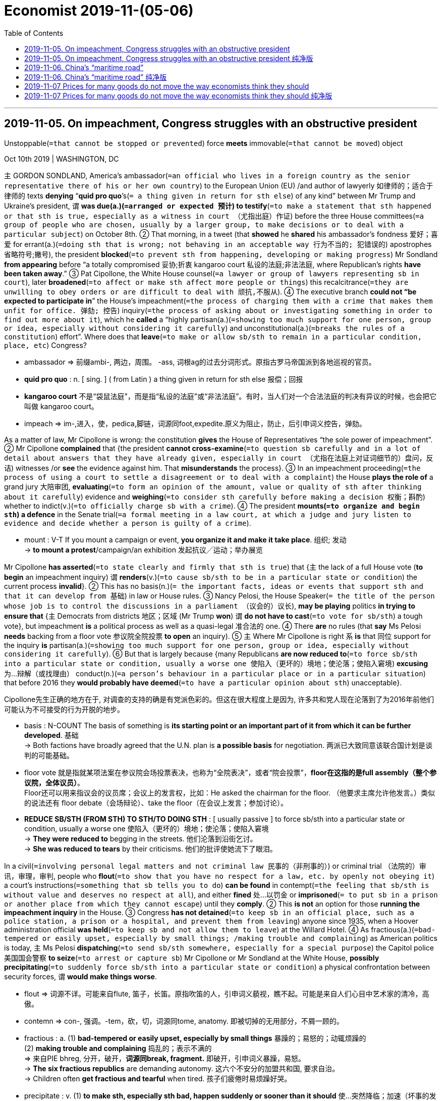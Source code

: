 

= Economist 2019-11-(05-06)
:toc:

---

== 2019-11-05. On impeachment, Congress struggles with an obstructive president

Unstoppable(`=that cannot be stopped or prevented`) force *meets* immovable(`=that cannot be moved`) object



Oct 10th 2019 | WASHINGTON, DC

`主` GORDON SONDLAND, America’s ambassador(`=an official who lives in a foreign country as the senior representative there of his or her own country`) to the European Union (EU) /and author of lawyerly 如律师的；适合于律师的 texts *denying* “*quid pro quo*’s(`= a thing given in return for sth else`) of any kind” between Mr Trump and Ukraine’s president, `谓` *was due(a.)(`=arranged or expected 预计`) to testify*(`=to make a statement that sth happened or that sth is true, especially as a witness in court （尤指出庭）作证`) before the three House committees(`=a group of people who are chosen, usually by a larger group, to make decisions or to deal with a particular subject`) on October 8th. ② That morning, in a tweet (that *showed* he *shared* his ambassador’s fondness 爱好；喜爱 for errant(a.)(`=doing sth that is wrong; not behaving in an acceptable way 行为不当的; 犯错误的`) apostrophes 省略符号;撇号), the president *blocked*(`=to prevent sth from happening, developing or making progress`) Mr Sondland *from appearing* before “a totally compromised 妥协;折衷 kangaroo court 私设的法庭;非法法庭, where Republican’s rights *have been taken away*.” ③ Pat Cipollone, the White House counsel(`=a lawyer or group of lawyers representing sb in court`), later *broadened*(`=to affect or make sth affect more people or things`) this recalcitrance(`=they are unwilling to obey orders or are difficult to deal with 顽抗,不服从`). ④ The executive branch *could not “be expected to participate in*” the House’s impeachment(`=the process of charging them with a crime that makes them unfit for office. 弹劾; 控告`) inquiry(`=the process of asking about or investigating something in order to find out more about it`), which he *called* a “highly partisan(a.)(`=showing too much support for one person, group or idea, especially without considering it carefully`) and unconstitutional(a.)(`=breaks the rules of a constitution`) effort”. Where does that *leave*(`=to make or allow sb/sth to remain in a particular condition, place, etc`) Congress?

====
- ambassador => 前缀ambi-, 两边，周围。 -ass, 词根ag的过去分词形式。原指古罗马帝国派到各地巡视的官员。
- *quid pro quo* : n. [ sing. ] ( from Latin ) a thing given in return for sth else 报偿；回报
- *kangaroo court* 不是“袋鼠法庭”，而是指“私设的法庭”或“非法法庭”。有时，当人们对一个合法法庭的判决有异议的时候，也会把它叫做 kangaroo court。
- impeach => im-,进入，使，pedica,脚链，词源同foot,expedite.原义为阻止，防止，后引申词义控告，弹劾。
====

As a matter of law, Mr Cipollone is wrong: the constitution *gives* the House of Representatives “the sole power of impeachment”. ② Mr Cipollone *complained* that {the president *cannot cross-examine*(`=to question sb carefully and in a lot of detail about answers that they have already given, especially in court （尤指在法庭上对证词细节的）盘问，反诘`) witnesses /or *see* the evidence against him. That *misunderstands* the process}. ③ In an impeachment proceeding(`=the process of using a court to settle a disagreement or to deal with a complaint`) the House *plays the role of* a grand jury 大陪审团, *evaluating*(`=to form an opinion of the amount, value or quality of sth after thinking about it carefully`) evidence and *weighing*(`=to consider sth carefully before making a decision 权衡；斟酌`) whether to indict(v.)(`=to officially charge sb with a crime`). ④ The president *mounts(`=to organize and begin sth`) a defence* in the Senate trial(`=a formal meeting in a law court, at which a judge and jury listen to evidence and decide whether a person is guilty of a crime`).

====
- mount : V-T If you mount a campaign or event, *you organize it and make it take place*. 组织; 发动 +
-> *to mount a protest*/campaign/an exhibition 发起抗议╱运动；举办展览
====

Mr Cipollone *has asserted*(`=to state clearly and firmly that sth is true`) that {`主` the lack of a full House vote (*to begin* an impeachment inquiry) `谓` *renders*(v.)(`=to cause sb/sth to be in a particular state or condition`) the current process *invalid*}. ② This has no basis(n.)(`= the important facts, ideas or events that support sth and that it can develop from 基础`) in law or House rules. ③ Nancy Pelosi, the House Speaker(`= the title of the person whose job is to control the discussions in a parliament （议会的）议长`), *may be playing* politics *in trying to ensure that* {`主` Democrats from districts 地区；区域 (Mr Trump *won*) `谓` *do not have to cast*(`=to vote for sb/sth`) a tough vote}, but impeachment *is* a political process as well as a quasi-legal 准合法的 one. ④ There *are* no rules (that *say* Ms Pelosi *needs* backing from a floor vote 参议院全院投票 *to open* an inquiry). ⑤ `主` Where Mr Cipollone is right `系` *is* that 同位 support for the inquiry *is* partisan(a.)(`=showing too much support for one person, group or idea, especially without considering it carefully`). ⑥ But that is largely because {many Republicans *are now reduced to*(`=to force sb/sth into a particular state or condition, usually a worse one 使陷入（更坏的）境地；使沦落；使陷入窘境`) *excusing* 为…辩解（或找理由） conduct(n.)(`=a person's behaviour in a particular place or in a particular situation`) that before 2016 they *would probably have deemed*(`=to have a particular opinion about sth`) unacceptable}.

Cipollone先生正确的地方在于, 对调查的支持的确是有党派色彩的。但这在很大程度上是因为, 许多共和党人现在沦落到了为2016年前他们可能认为不可接受的行为开脱的地步。

====
- basis : N-COUNT The basis of something is *its starting point or an important part of it from which it can be further developed*. 基础 +
-> Both factions have broadly agreed that the U.N. plan is *a possible basis* for negotiation.
两派已大致同意该联合国计划是谈判的可能基础。

- floor vote 就是指就某项法案在参议院会场投票表决，也称为“全院表决”，或者“院会投票”，*floor在这指的是full assembly（整个参议院，全体议员）*。 +
Floor还可以用来指议会的议员席；会议上的发言权，比如：He asked the chairman for the floor. （他要求主席允许他发言。）类似的说法还有 floor debate（会场辩论）、take the floor（在会议上发言；参加讨论）。

- *REDUCE SB/STH (FROM STH) TO STH/TO DOING STH* :
[ usually passive ] to force sb/sth into a particular state or condition, usually a worse one 使陷入（更坏的）境地；使沦落；使陷入窘境 +
-> *They were reduced to* begging in the streets. 他们沦落到沿街乞讨。 +
-> *She was reduced to tears* by their criticisms. 他们的批评使她流下了眼泪。
====


In a civil(`=involving personal legal matters and not criminal law 民事的（非刑事的）`) or criminal trial （法院的）审讯，审理，审判, people who *flout*(`=to show that you have no respect for a law, etc. by openly not obeying it`) a court’s instructions(`=something that sb tells you to do`) *can be found* in contempt(`=the feeling that sb/sth is without value and deserves no respect at all`), and either *fined* 处…以罚金 or *imprisoned*(`= to put sb in a prison or another place from which they cannot escape`) until they *comply*. ② This *is not* an option for those *running the impeachment inquiry* in the House. ③ Congress *has not detained*(`=to keep sb in an official place, such as a police station, a prison or a hospital, and prevent them from leaving`) anyone since 1935, when a Hoover administration official *was held*(`=to keep sb and not allow them to leave`) at the Willard Hotel. ④ As fractious(a.)(`=bad-tempered or easily upset, especially by small things; /making trouble and complaining`) as American politics is today, `主` Ms Pelosi *dispatching*(`=to send sb/sth somewhere, especially for a special purpose`) the Capitol police 美国国会警察 *to seize*(`=to arrest or capture sb`) Mr Cipollone or Mr Sondland at the White House, *possibly precipitating*(`=to suddenly force sb/sth into a particular state or condition`) a physical confrontation between security forces, `谓` *would make things worse*.

====
- flout => 词源不详。可能来自flute, 笛子，长笛。原指吹笛的人，引申词义藐视，瞧不起。可能是来自人们心目中艺术家的清冷，高傲。
- contemn => con-, 强调。-tem，砍，切，词源同tome, anatomy. 即被切掉的无用部分，不屑一顾的。

- fractious : a. (1) *bad-tempered or easily upset, especially by small things* 暴躁的；易怒的；动辄烦躁的 +
(2) *making trouble and complaining* 捣乱的；表示不满的 +
=> 来自PIE bhreg, 分开，破开，*词源同break, fragment.* 即破开，引申词义暴躁，易怒。 +
-> *The six fractious republics* are demanding autonomy. 这六个不安分的加盟共和国, 要求自治。 +
-> Children often *get fractious and tearful* when tired. 孩子们疲倦时易烦躁好哭。

- precipitate : v. (1) *to make sth, especially sth bad, happen suddenly or sooner than it should* 使…突然降临；加速（坏事的发生） +
=> pre-,在前，-cip,头，词源同cap,captain,-ate,形容词后缀。即使头在前的，一头栽下的，引申 词义鲁莽的，仓促的。 +
-> His resignation *precipitated a leadership crisis*. 他的辞职立即引发了领导层的危机。 +
(2) *~ sb/sth into sth : to suddenly force sb/sth into a particular state or condition* 使突然陷入（某种状态） +
-> The assassination of the president *precipitated the country into war*. 总统被暗杀使国家骤然陷入战争状态。

====

在民事或刑事审判中，藐视法庭指令的人, 可能被判藐视法庭，罚款或监禁，直到他们遵守为止。这并非那些在众议院进行弹劾调查的人, 想要做出的选择。自1935年胡佛政府官员被关押在威拉德酒店以来，国会从未拘留过任何人。今天的美国政治是如此的难以驾驭，佩洛西派遣国会警察在白宫抓捕Cipollone先生或Sondland先生，可能会引发他们与政府保安人员之间的身体对抗，这只会使事情变得更糟。


Some Democrats *have considered*(`=to think about sth carefully, especially in order to make a decision`) reviving(v.)(`=to become, or to make sb/sth become, conscious or healthy and strong again; /to make sth start being used or done again`) Congress’s powers of “inherent contempt” which, at least in theory, *allow* them *to levy(`=to use official authority to demand and collect a payment, tax, etc`) fines* on recalcitrant(a.)(`=unwilling to obey rules or follow instructions; difficult to control`) witnesses 目击者;证人. ② Adam Schiff, the House Intelligence Committee 美国众议院情报委员会 chair, *suggested* fines of $25,000 per day. ③ That *would solve two problems* for the House, and *appeals*(`=to attract or interest sb 吸引或引起某人的兴趣`) for two reasons. ④ First, it *would be* quick, whereas(`= used at the beginning of a sentence in an official document to mean ‘because of the fact that...’ （用于正式文件中句子的开头）鉴于`) `主` *obtaining* penalties(n.)(`=a punishment for breaking a law, rule or contract`) for civil contempt charges(`=an official claim made by the police that sb has committed a crime`) `谓` *can require* lengthy(a.)(`=very long, and often too long, in time or size`) court battles. ⑤ Second, criminal contempt citations 传票 *require* the Justice Department 司法部门 *to prosecute*(`=to officially charge sb with a crime in court`), which, under William Barr, the attorney(`=a person who is given the power to act on behalf of another in business or legal matters`)-general(`=a country's chief law officer and senior legal adviser to its government 首席检察官;总检察长`), it *is* vanishingly 难以察觉地；消遁似地；趋于零地 unlikely to do. But it *is* an untried strategy. ⑥ The House *would first have to establish rules*, and *provide* contemnors 藐视法庭者 *with* some form of due process  正当法律程序. ⑦ The House *majority would almost certainly face* a legal challenge [if it *invoked*(`=to make sb have a particular feeling or imagine a particular scene; /to mention or use a law, rule, etc. as a reason for doing sth`) inherent contempt, *limiting* its capacity *to change* anyone’s behaviour].

====
- recalcitrant : a. ( formal ) *unwilling to obey rules or follow instructions; difficult to control* 不守规章的；不服从指挥的；桀骜不驯的；难以控制的 +
=> re-,向后，往回，-calc,脚跟，踢，词源同 calcaneus,decal,inculcate.引申词义难以控制的。 +
-> The danger is that *recalcitrant(a.) local authorities* will reject their responsibilities.
危险在于那些不服从命令的地方当局将拒绝履行他们的职责。
- prosecute => pro-,向前，-sec,跟随，追随，词源同execute,sequence.引申诸相关词义。

- *due process* : N-UNCOUNT In law, *due process* refers to *the carrying out of the law according to established rules and principles*. 正当法律程序
====



Democrats thus *find* themselves with a familiar dilemma(`=a difficult situation in which you have to choose between two or more alternatives. 进退两难的局面`). How *should* they *exercise oversight*(n.)(`=responsible for making sure that a process or system works efficiently and correctly 监督`) when the White House *refuses to follow the rules*? One option *would be* `表` *to move swiftly to* an impeachment vote /and *make* the stonewalling(`= to delay a discussion or decision by refusing to answer questions or by talking a lot 防守挡击（政治上指通过沉默或冗长发言等手段阻碍议事或拖延决议）`) 宾补 part of an obstruction(`= the fact of trying to prevent sth/sb from making progress`) charge(`=an official claim made by the police that sb has committed a crime`). Yet Democrats *would rather* take more time in the hope of *swaying*(`=to persuade sb to believe sth or do sth`) public opinion, which *seems* to be moving their way (see Lexington). If they *impeach*(`= to charge an important public figure with a serious crime`) the president *on* what sounds like a technicality(n.)(`=a small detail in a law or set of rules, especially one that does not seem fair 诉讼程序性细节，技术性细则（尤指似乎不合理的）`), and before *conducting* a full inquiry, it *would be* easier for Senate Republicans 参议院的共和党人 *to defend* him.

因此，民主党人发现自己陷入了熟悉的两难境地。当白宫拒绝遵守规则时，他们应该如何进行监督？一种选择是迅速进行弹劾投票，并将共和党的"防守挡击"这种行为, 作为"阻碍了指控"罪行的一部分。然而，民主党人宁愿花更多的时间，希望能影响公众舆论，这似乎正在朝着他们的方向发展(见列克星敦)。如果他们弹劾总统听起来像是技术性的，在进行全面调查之前，参议院共和党人会更容易为他辩护。


That may *explain* the White House’s strategy. *Reasoning*(`=to form a judgement about a situation by considering the facts and using your power to think in a logical way`) that the House *will probably vote to impeach eventually*, why not *get it over*(`=overcome it 解决`) with now? As soon as the House *votes to impeach*, control of both the procedure(`=a way of doing sth, especially the usual or correct way （正常）程序，手续，步骤`) and the news cycle *will shift from* Ms Pelosi and House Democrats *to* Mitch McConnell and Senate Republicans. By the time (voters *head(`=to move in a particular direction`) to* the polls(n.)(`= an election for a country's government, or the place where people go to vote in an election`) next year), impeachment *would be* old news. And it *will have been* more than a year [since the president’s lawyer *affirmed*(`=to state firmly or publicly that sth is true or that you support sth strongly`) in writing that {`主` *seeking* intervention(`=the act of intervening in a situation`) from a foreign government in an American election `系` “*was* completely appropriate(a.)(`=suitable, acceptable or correct for the particular circumstances`)”}].

====
- intervention =>  inter-中间,之间,相互 + -vent-来 + -ion名词词尾
====

这或许可以解释白宫的策略。考虑到众议院最终可能会投票弹劾，为什么不现在就了结这件事呢？一旦众议院投票弹劾，程序和新闻周期的控制权将从佩洛西女士和众议院民主党人转移到米奇·麦康奈尔(Mitch McConnell)和参议院共和党人。到明年选民前往投票站的时候，弹劾已经是老生常谈了。 此时离 总统的律师在书面上确认，寻求外国政府干预美国大选“是完全合适的”, 这件事, 已经超过一年多了。

---



== 2019-11-05. On impeachment, Congress struggles with an obstructive president 纯净版

Unstoppable force meets immovable object



Oct 10th 2019 | WASHINGTON, DC

`主` GORDON SONDLAND, America’s ambassador to the European Union (EU) and author of lawyerly texts *denying* “quid pro quo’s of any kind” between Mr Trump and Ukraine’s president, `谓` *was due to testify* before the three House committees on October 8th. That morning, in a tweet that *showed* he shared his ambassador’s fondness for errant apostrophes, the president *blocked* Mr Sondland *from appearing before* “a totally compromised kangaroo court, where Republican’s rights *have been taken away*.” Pat Cipollone, the White House counsel, later *broadened* this recalcitrance. The executive branch *could not “be expected to participate in”* the House’s impeachment inquiry, which he *called* a “highly partisan and unconstitutional effort”. Where *does* that *leave* Congress?

As a matter of law, Mr Cipollone *is* wrong: the constitution *gives* the House of Representatives “the sole power of impeachment”. Mr Cipollone *complained that* the president *cannot cross-examine* witnesses /or *see* the evidence against him. That *misunderstands* the process. In an impeachment proceeding the House *plays the role of* a grand jury, *evaluating evidence* and *weighing* whether to indict. The president *mounts a defence* in the Senate trial.

Mr Cipollone *has asserted that* {the lack of a full House vote (to begin an impeachment inquiry) *renders* the current process invalid}. This has no basis in law or House rules. Nancy Pelosi, the House Speaker, *may be playing politics* in trying to ensure that {Democrats (from districts Mr Trump won) *do not have to cast* a tough vote}, but impeachment *is* a political process *as well as* a quasi-legal one. There *are* no rules (that *say* Ms Pelosi *needs* backing from a floor vote *to open* an inquiry). Where Mr Cipollone is right `系` *is* that `表` support for the inquiry *is* partisan. But that *is* largely because many Republicans *are now reduced to excusing* conduct (that before 2016 they *would probably have deemed* unacceptable).

In a civil or criminal trial, people who *flout* a court’s instructions *can be found* in contempt, and either *fined* or *imprisoned* until they *comply*. This *is not* an option for those *running the impeachment inquiry* in the House. Congress *has not detained* anyone [since 1935], when a Hoover administration official *was held* at the Willard Hotel. As fractious as American politics is today, Ms Pelosi *dispatching* the Capitol police *to seize* Mr Cipollone or Mr Sondland at the White House, possibly *precipitating* a physical confrontation between security forces, *would make things worse*.

Some Democrats *have considered* `宾` *reviving* Congress’s powers of “inherent contempt” which, at least in theory, *allow* them *to levy fines on* recalcitrant witnesses. Adam Schiff, the House Intelligence Committee chair, *suggested* fines of $25,000 per day. That *would solve* two problems *for* the House, and *appeals* for two reasons. First, it *would be* quick, whereas `主` *obtaining* penalties for civil contempt charges `谓` *can require* lengthy court battles. Second, criminal contempt citations *require* the Justice Department *to prosecute*, which, under William Barr, the attorney-general, it is vanishingly unlikely to do. But it is an untried strategy. The House *would first have to establish rules*, and *provide* contemnors *with* some form of due process. The House majority *would almost certainly face* a legal challenge if it *invoked* inherent contempt, *limiting* its capacity *to change* anyone’s behaviour.

Democrats thus *find themselves* with a familiar dilemma. How *should* they *exercise oversight*(n.) when the White House *refuses to follow the rules*? One option *would be* to move swiftly to an impeachment vote /and *make* the stonewalling 宾补 part of an obstruction charge. Yet Democrats *would rather* take more time in the hope of *swaying public opinion*, which *seems* to be moving their way (see Lexington). If they *impeach* the president *on* what sounds like a technicality, and before *conducting* a full inquiry, it *would be easier* for Senate Republicans *to defend* him.

That *may explain* the White House’s strategy. *Reasoning* that {the House will probably *vote* to impeach(v.) eventually, why not *get it over* with now?} As soon as the House *votes to impeach*(v.), control of both the procedure and the news cycle *will shift from* Ms Pelosi and House Democrats *to* Mitch McConnell and Senate Republicans. By the time (voters *head to* the polls next year), impeachment *would be* old news. And it *will have been* more than a year [since the president’s lawyer *affirmed* in writing that {`主` *seeking* intervention from a foreign government in an American election `系` “*was* completely appropriate”}].


---

== 2019-11-06. China’s “maritime road”

中国的“海上丝绸之路”

The best offence(`=the act of upsetting or insulting sb`) *is* a good defence

China’s foreign port-building *helps to protect* existing trade routes(`=（旧时的）商队路线，商船航线`)

防御是最好的进攻 +
中国的海外港口建设, 有助于保护现有贸易路线

AN OLD SAYING(`=a well-known phrase or statement that expresses sth about life that most people believe is wise and true`) *warns about* Greeks (*bearing* gifts), but it might *fit* the Chinese better. ② In the 1400s Zheng He, a Muslim slave who *became* the Ming empire’s admiral(`=an officer of very high rank in the navy`), *led* seven voyages(n.)(`=a long journey, especially by sea or in space`) [south and west]. He *offered* treasure(`=a collection of valuable things such as gold, silver and jewellery`) *to* every leader he *met* -- but only if they *acknowledged* the emperor, *joining* a world order *centred on* Beijing.

====
- *centre around/on/round/upon sb/sth +
centre sth around/on/round/upon sb/sth* +
to be or make sb/sth become the person or thing around which most activity, etc. takes place 把…当作中心；（使）成为中心 +
-> Discussions *were centred on* developments in Eastern Europe. 讨论围绕着东欧的发展这一中心议题进行
====

西方有句老话，警告人们小心带着礼物来的希腊人，但这句话用在中国人身上也许更合适。明朝有个叫郑和的穆斯林，早年曾做奴隶，后来任水师将领，在15世纪七次下西洋。他向沿途所经各地的首领送上财宝，但前提是他们承认明朝皇帝, 并加入以北京为中心的世界秩序。

Chinese leaders today *are following in* Zheng’s wake(n.)(`=the track that a boat or ship leaves behind on the surface of the water `). ② `主` The “road” half(n.) of its _Belt and Road Initiative_(`=a new plan for dealing with a particular problem /or for achieving a particular purpose`)) (BRI) 一带一路倡议 -- a global infrastructure-building scheme(`= a plan or system for doing or organizing sth`) -- `系` *is* a maritime(a.)(`=connected with the sea or ships`) one of seaports(`=a town with a harbour used by large ships`) and shipping channels(`=a route used by boats`) 船运通道. ③ Xi Jinping, China’s president, *has said* it *will create* a new model of “win-win co-operation”. ④ Some critics *suspect*(`=to be suspicious about sth; to not trust sth`) nefarious(a.)(`=criminal; immoral`) motives, such as *yoking* 用轭把（动物）套在一起；给（动物）上轭 poor countries *to* China by giving them unrepayable 无法支付的 loans.

====
- nefarious => 来自拉丁语nefas,罪行，邪恶，不虔诚，ne-,无，没有，fas,公理，正义，神权，词源同fate.引申词义罪恶的，邪恶的。

- yoke : v. ( formal ) *to bring two people, countries, ideas, etc. together so that they are forced into a close relationship* （强行）使结合，使联合 +
-> The Hong Kong dollar *was yoked to the American dollar* for many years. 港元多年来与美元挂钩。
====

今天的中国领导人正在仿效郑和的做法。全球基础设施建设计划“一带一路”倡议中的“路”, 指的是海路，以建设港口和航运通道为目标。中国国家主席习近平表示, 这将开创一种“合作共赢”的新模式。一些批评人士疑心这背后动机不纯，例如中国可能向穷国提供它们无力偿还的贷款，从而控制它们。

The BRI *has evolved(`=to develop gradually, especially from a simple to a more complicated form; to develop sth in this way`) site by site* and Chinese officials *have not made* their intentions(n.)(`=what you intend or plan to do; your aim`) clear. ② However, `主` the locations of the 22 maritime-road projects that we *have identified as* under way(`=it has already started`)  `谓` *show* how it is most likely *to aid* China. ③ They *suggest* it *will be* more useful for *protecting* existing trade routes than *expanding* Chinese influence.

====
- underway : ADJ If an activity is underway, *it has already started*. If an activity gets underway, *it starts*. 进行中的 +
-> *An investigation is underway*(a.) to find out how the disaster happened. 一项调查正在进行，以查明这场灾难是如何发生的。
====

“一带一路”项目已在逐步推进，而中国官员尚未清楚表明他们的意图。但我们找到了海上丝绸之路22个在建项目的位置，显示出中国最有可能从“一带一路”获得的帮助。从这些地点来看，它更大的作用是保护现有贸易路线，而不是扩大中国的影响力。

*To measure* the maritime road’s impact(`=the powerful effect that sth has on sb/sth`), we *tested* three benefits it *could offer* China. ② If the road *were* a resource grab(`=a sudden attempt to take or hold sb/sth`), its projects *should cluster*(v.)(`=to come together in a small group or groups`) in places that *sell* raw materials that China *imports*. ③ If its aim *were* to boost(v.) trade, it *should track* the busiest routes *used by* Chinese shipping(n.)(`=the activity of carrying people or goods from one place to another by ship`) today, or where trade *is* likely to grow fastest. ④ And if it *were intended to secure*(`=to protect sth so that it is safe and difficult to attack or damage`) current trade routes, its ports *should sit near* choke(`=
a device that controls the amount of air flowing into the engine of a vehicle （车辆发动机的）阻风门，阻塞门`) points 瓶颈;阻塞点 -- areas whose closure *would force* goods *to travel circuitously* 迂回地;绕圈子地 -- or in places that *offer* alternative routes.

为衡量海上丝绸之路的影响，我们检验了它可能带给中国的三个好处: +
-> 如果这条“路”是为了抢夺资源，那么项目应集中在中国进口原材料的供应地。 +
-> 如果是为了促进贸易，那么项目应紧盯中国如今最繁忙的货运航线，或是对华贸易可能增长最快的地区。 +
-> 如果是为了保护现有贸易路线，那么项目建设的港口应靠近咽喉要道（一旦封锁将迫使货物绕行）, 或备选航道上的要地。

We *tested* these explanations *by using* them *to predict* if countries *host* a BRI port. ② The results *were* conclusive(a.)(`=proving sth, and allowing no doubt or confusion`). ③ After *holding* other factors constant(a.)(`=that does not change; fixed`), there *was* no statistically significant link *between* having a BRI port *and* (1)exporting raw materials that China wants, or (2)*having* high current or projected(`=to plan an activity, a project etc. for a time in the future`) trade with it. ④ In contrast, `主` the “trade-protection benefit” -- [*either*] (1)the value of Chinese trade (in a country’s waters) *multiplied 乘；乘以 by* the extra distance (goods *would have to go* if those routes *were shut*), [*or*] (2)the amount of trade (that *would be diverted(`=to make sb/sth change direction`) to* a country if shipping *were disrupted*(`=to make it difficult for sth to continue in the normal way`) elsewhere(`=in other places or to another place`)) -- `系` *was* a good predictor(`=something that can show what will happen in the future`). ⑤ *Given* 假设事实;考虑到 two otherwise(ad.)(`=apart from that`) average countries, `主` one (*with* a high trade-protection benefit (like Libya 埃及以西的北非地方古名；利比亚)) `系` *is* 2.7 times *likelier 更可能的 to host* a BRI port *than* another (with an average benefit (like Liberia 西非国家利比里亚)).

====
- otherwise : ad. *apart from that* 除此以外 +
->He was slightly bruised *but otherwise unhurt*. 他除了一点青肿之外没有受伤。

====

为检验这些解释是否合理，我们利用它们来预测各个国家能否吸引到“一带一路”的港口项目。结论是明确的。在其他因素不变的情况下，建设“一带一路”港口, 与出口中国所需的原材料, 在统计上没有显著关联，与当前已存在或未来可能发生的大笔对华贸易的关联也不显著。相比之下，*“有利于保护贸易”是个有效的预测根据*，其计算方式或者是 : 用一国海域内的对华贸易额, 乘以货物在现有路线封锁的情况下须绕行的额外里程数，或是 : 因货运在其他地区受阻, 而转移到一个国家的贸易量。在其他条件相当的两个国家之间，更“有利于保护贸易”的国家（如利比亚）, 吸引“一带一路”港口项目的可能性, 是此方面优势不明显的国家（如利比里亚）的2.7倍。

*Owning or running* a port *does not guarantee*(`=to promise to do sth; to promise sth will happen`) perpetual(a.)(`=continuing for a long period of time without interruption`) access, but it *does give* China influence *by enabling it to disrupt*(`=to make it difficult for sth to continue in the normal way`) the host’s own shipping if it chooses. ② Many overland(`=across the land; by land, not by sea or by air`) “belt” routes in the BRI *would also make* Chinese trade 宾补 more resilient(`=able to feel better quickly after sth unpleasant such as shock, injury, etc`). ③ For example, if the Strait(`=a narrow passage of water that connects two seas or large areas of water`) of Malacca 马六甲海峡 *were closed*, China *could switch to* BRI ports it *wants to build* in Myanmar 缅甸, and *finish* the trip *on planned* BRI rail lines.

====
- resilient => re-,向后，往回，-sil,弹，跳，词源同 salient,result.引申词义有弹力的，有适应力的。
====

在国外拥有或经营港口, 并不能保证中国可以永久使用该港口，但在需要时，中国可以通过干扰东道国自身的货运来发挥影响。“一带一路”的许多陆上经济“带”, 也将增强中国贸易的弹性。例如，如果马六甲海峡被封锁，中国可改用计划在缅甸建造的“一带一路”港口，然后通过规划中的“一带一路”铁路完成运输。

China’s military footprint *also shows* a focus on *guarding* trade routes. Its only base(`=a place where an army, a navy, etc. operates from 基地`) (abroad) *is* at _Djibouti’s Bab al-Mandab Strait_ -- the waterway whose closure *would hurt* China *more than* anywhere else.

中国的军事布局, 也显示了政府对保护贸易路线的重视。中国唯一的海外军事基地, 位于吉布提的曼德海峡（Bab al-Mandab Strait）—— 这条航道一旦关闭, 带给中国的伤害将比其他任何地方都要大。


---


== 2019-11-06. China’s “maritime road” 纯净版


The best offence *is* a good defence

China’s foreign port-building *helps to protect* existing trade routes

AN OLD SAYING *warns about* Greeks *bearing* gifts, but it *might fit* the Chinese better. In the 1400s Zheng He, a Muslim slave who *became* the Ming empire’s admiral, *led* seven voyages [south and west]. He *offered treasure to* every leader he met -- but only if they *acknowledged* the emperor, *joining* a world order *centred on* Beijing.

Chinese leaders today *are following in* Zheng’s wake. `主` *The “road” half* of its Belt and Road Initiative (BRI) -- a global infrastructure-building scheme -- `系` *is* a maritime one of seaports and shipping channels. Xi Jinping, China’s president, *has said* it *will create* a new model of “win-win co-operation”. Some critics *suspect* nefarious motives, such as *yoking* poor countries *to* China *by giving* them unrepayable loans.

The BRI *has evolved site by site* and Chinese officials *have not made* their intentions *clear*. However, `主` the locations of the 22 maritime-road projects (that we *have identified as* under way) `谓` *show* how it is most likely to aid China. They *suggest* {it *will be* more useful for *protecting* existing trade routes than *expanding* Chinese influence}.

*To measure* the maritime road’s impact, we *tested* three benefits it *could offer* China. If the road *were* a resource grab, its projects *should cluster in* places that *sell* raw materials that China *imports*. If its aim *were* to boost(v.) trade, it *should track* the busiest routes *used by* Chinese shipping today, or where trade *is likely to grow fastest*. And if it *were intended to secure* current trade routes, its ports *should sit near* choke points—areas whose closure *would force goods to travel circuitously* -- or in places that *offer* alternative routes.

We *tested* these explanations *by using them to predict* {if countries *host* a BRI port}. The results *were* conclusive. After *holding* other factors (constant), there *was* no statistically significant link *between* having a BRI port *and* ① exporting(v.) raw materials that China wants, or ② having high current or projected trade with it. In contrast, `主` the “trade-protection benefit” -- *either* the value of Chinese trade (in a country’s waters) *multiplied by* the extra distance (goods *would have to go* if those routes *were shut*), *or* the amount of trade (that *would be diverted to* a country if shipping *were disrupted* elsewhere) -- `系` *was* a good predictor. *Given* two otherwise average countries, `主` one with a high trade-protection benefit (like Libya) `系` *is 2.7 times likelier to host a BRI port* than another with an average benefit (like Liberia).


`主` *Owning or running* a port `谓` *does not guarantee* perpetual access, but it *does give* China influence *by enabling it to disrupt* the host’s own shipping if it chooses. Many overland “belt” routes in the BRI *would also make* Chinese trade *more resilient*(a.). For example, if the Strait of Malacca *were closed*, China *could switch to* BRI ports it *wants to build* in Myanmar, and *finish* the trip *on planned* BRI rail lines.

China’s military footprint *also shows* a focus on *guarding* trade routes. Its only base abroad *is* at Djibouti’s Bab al-Mandab Strait -- the waterway whose closure *would hurt* China *more than* anywhere else.



---


== 2019-11-07 Prices for many goods do not move the way economists think they should

Free exchange

Cut-price(`=sold at a reduced price`) economics

Prices for many consumer goods *do not move the way* (economists *reckon*(`=to think sth or have an opinion about sth`) they should)

When firms *opt* to tweak a product’s quality *instead of* its price, problems *ensue*(`=to happen after or as a result of another event`)

自由交流 +
降价经济学 +
众多消费品的价格变动, 出乎经济学家所料

TWO YEARS ago British chocoholics(n.)(`=a person who likes chocolate very much and eats a lot of it`) *felt* the pinch(`=to hold sth tightly between the thumb and finger or between two things that are pressed together`) from the decision (*to leave* the European Union). ② As sterling 英镑 *tumbled*(`=to fall rapidly in value or amount`), `主` global firms *selling to* the British market `谓` *faced* the same production costs [as before], but *got less money* for each sweet *sold*. ③ Rather than *raise the price* per chocolate, some *chose to shrink(`=to become or to make sth smaller in size or amount`) the chocolate* per price. ④ The famous peaks on a bar of Toblerone 瑞士三角牌巧克力 *grew conspicuously(`=easy to see or notice; likely to attract attention`) less numerous*(a.)(`=existing in large numbers`) (though Mondelez, the bar’s maker, *said* Brexit was not the cause). ⑤ Other products *suffered* the same “shrinkflation 价格虽然不变,但东西的含量却少了”: toilet rolls 厕用卷纸 and toothpaste tubes 牙膏管 became smaller. ⑥ The threat of Brexit *made the phenomenon more visible*, but it is surprisingly common. Statisticians(`=a person who studies statistics or who works using statistics`) and policymakers *need to take note*(`=to pay attention to sth and be sure to remember it`).

====
- shrinkflation : 指某些受欢迎的小食品在维持原价的同时，却将大小或数量减少了。简而言之，就是你花了同样的钱，购买的东西却少了。 +
Shrinkflation是一个合成词，由shrink（“缩小尺寸”）与inflation的经济学释义（“价格普遍上升与货币的购买力下降”）构成。 +
几个–flation构成的合成词现已经进入了英语语言，例如 : +
-> stagflation：“某个国家经济状况出现持久的高通货膨胀，伴有高失业率与需求停滞”。Stagflation最早出现在20世纪60年代。 +
-> agflation：“农产品需求上涨所带来的食品价格上涨”。Agflation是一个相对较新的新造词，出现在21世纪早期。 +
-> Shrinkflation的用法有点特别，用来指产品的量减少了，而不是价格上涨了 -- 毕竟，生产商要在不明显提高产品价格的情况下，暗中维持其利润空间。
====

两年前英国脱欧的决定, 让巧克力控们感受到了冲击。随着英镑暴跌，向英国市场销售甜食的跨国公司面临的生产成本, 还和从前一样，单位产品的实际收入却减少了。一些公司没有选择提高巧克力的单价，而是让每单位价格的巧克力“瘦身”。每条三角巧克力棒（Toblerone）上著名的“山峰”的数量明显少了，尽管制造商亿滋（Mondelez）否认这是脱欧引发的。其他产品也出现了同样的“瘦身式涨价”，比如卷筒纸和牙膏管都变小了。虽然这种现象因为英国脱欧的威胁变得更加明显，但它实则惊人地普遍。统计学家和政策制定者都需要引起注意。

Every first-year economics student *quickly becomes familiar with* charts 图表 of supply and demand, which *place* price *on* one axis /and quantity *on* the other. ② *Given* a drop in demand, the charts *show*, firms *can either* sell(v.) fewer items [at the prevailing(`=existing or most common at a particular time`) price] *or* cut prices to prop up(`=to support it or help it to survive`) sales. ③ But online retailing, which *makes it easier to collect* fine-grained(`=having a fine smooth even grain 细粒度的`) price data, *reveals* how poorly(`=in a way that is not good enough`) textbook models *reflect* real-world market dynamics. ④ The prices of consumer goods, it *turns out, behave oddly*.

====
- prop up : PHRASAL VERB To *prop up* something means *to support it or help it to survive*. 支撑; 维持 +
-> Investments in the U.S. money market *have propped up* the American dollar. 对美国货币市场的投资, 一直在支撑着美元。
- fine-grained : ADJ (of wood, leather, etc) having a fine smooth even grain (木材、皮革等)有细密纹理的
====

每个经济学专业的新生, 很快都会熟悉供求关系图，图上两条轴线分别用来标示价格和数量。图表显示，如果需求下降，企业要么维持现价、少卖商品，要么降价以提振销量。但是，更容易收集到详细价格数据的在线零售业却揭示，教科书上的模型远不能正确反映现实的市场动态。事实证明，消费品价格的变动很是古怪。

A forthcoming paper by Diego Aparicio and Roberto Rigobon of _the Massachusetts Institute of Technology_ 麻省理工学院 *helps* make the point. ② Firms that *sell* thousands of different items *do not offer them* at thousands of different prices, but rather *slot(`=to put sth into a space that is available or designed for it; to fit into such a space`) them into* a dozen or two price points. ③ *Visit* the website for H&M, a fashion retailer, and you *will find* a staggering(a.)(`=so great, shocking or surprising that it is difficult to believe`) array of items for £9.99: hats, scarves 围巾, jewellery, belts 腰带;皮带, bags, herringbone(`=a pattern used, for example, in cloth consisting of lines of V-shapes that are parallel to each other （织物等的）人字形平行花纹`) braces 吊裤带；背带, satin(n.)(`=a smooth, shiny kind of cloth, usually made from silk 缎子) neckties 领带, patterned(a.)(`=decorated with a pattern`)) shirts 衬衫 for dogs and much more. ④ Another vast collection of items *cost* £6.99, and another, £12.99. ⑤ When sellers *change* an item’s price, they *tend not to nudge(`=to push sb gently, especially with your elbow, in order to get their attention`) it a little*, but rather *to re-slot it into* one of the pre-existing price categories(`=a group of people or things with particular features in common 类别，种类`). ⑥ The authors *dub*(`=to give sb/sth a particular name, often in a humorous or critical way`) this phenomenon “quantum pricing(`=the act of deciding how much to charge for sth`)” (quantum mechanics 量子力学 *grew* from the observation that the properties(`=a quality or characteristic that sth has`) of subatomic(a.)(`= smaller than, or found in, an atom`) particles *do not vary* along a continuum(a.)(`=a series of similar items in which each is almost the same as the ones next to it but the last is very different from the first （相邻两者相似但起首与末尾截然不同的）连续体`), *but* rather *fall into* discrete(a.)(`= independent of other things of the same type 分离的；互不相连的`) states).

====
- slot : v. *to put sth into a space that is available or designed for it; to fit into such a space* 投放；插入；（被）塞进；（被）装入 +
-> He *slotted* a cassette *into* the VCR. 他把录像带插入录像机中。 +
-> The bed comes in sections *which can be quickly slotted together*. 这种床以散件出售，很快就可以组装起来。

- herringbone => herring,鲱鱼，bone,骨头。比喻用法，因这种花纹图案如同鲱鱼骨而得名。
- nudge => 词源不详。 nudie 裸体照片，裸体表演 来自nudist的口语。
- dub => 起绰号，来自古法语adober, 原义为封爵士。 2.配音，缩写自double. 即再次录制声音。

- *quantum mechanics* : N the branch of mechanics, *based on the quantum theory* used for interpreting the behaviour of elementary particles and atoms, which do not obey Newtonian mechanics 量子力学

- continuum : n. *a series of similar items /in which each is almost the same as the ones next to it /but the last is very different from the first* （相邻两者相似但起首与末尾截然不同的）连续体 +
-> It is impossible to say *at what point along the continuum* a dialect becomes a separate language. 要说出同一语言的方言差异到什么程度就成为一种别的语言, 是不可能的。

- discrete => dis-, 分开，散开。-cret,区分，词源同crisis, critic, discern. 词义与discreet在17世纪前没有区别，后来才赋予不同的词义。
====

麻省理工学院的迭戈·阿帕里西奥（Diego Aparicio）和罗伯托·里哥本（Roberto Rigobon）, 即将发表的一篇论文, 有助于说明这一点。企业销售的商品成千上万，但不会一种商品一个价，而是会为它们设定十几二十个价格点。访问时装零售商H&M的网站，你会发现数量惊人的售价9.99英镑的商品，如帽子、围巾、首饰、腰带、包、交叉背带、缎子领带、给狗狗穿的花衬衫等等。还有大批售价为6.99英镑或12.99英镑的商品。当商家给商品调价时，往往不是微调，而是将它们归到其他业已存在的价格点之下。两位作者将这一现象称为“量子式定价”（量子力学所基于的观察是, 亚原子粒子是以离散而非连续体的形式变化）。

Just *as surprising as* 和...一样 the quantum way (in which prices adjust *is* how rarely they move at all). ② Retailers, Messrs Aparicio and Rigobon *suggest*, *seem to design* products *to fit* their preferred(`=you like that person or thing better than another, and so you are more likely to choose them if there is a choice`) price points. ③ *Given* a big enough shift in market conditions, such as an increase in labour costs, firms *often redesign* a product *to fit* the price *rather than* tweak(v.)(`=to pull or twist sth suddenly; /to make slight changes to a machine, system, etc. to improve it`) the price. ④ They *may make* a production process *less labour-intensive*(a.)(`=needing a lot of people to do it 劳动密集型的`) -- or *shave*(`=to cut very thin pieces from the surface of wood, etc`) a bit *off* a chocolate bar.

与量子式定价一样令人惊讶的是，价格根本就很少变动。阿帕里西奥和里哥本认为，零售商似乎是根据自己喜欢的价格点,来设计产品的。如果出现劳动力成本增加等较大的市场变化，企业常常会根据价格来重新设计产品，而不是微调价格。他们可能会减少生产过程中的用工量，或者把巧克力棒稍微刮掉一些。

Central banks *are starting to see* the consequences. ② Inflation *does not respond to* economic conditions *as much as* it used to. (To take one example, deflation 通货紧缩 during the Great Recession(`=a difficult time for the economy of a country, when there is less trade and industrial activity than usual and more people are unemployed`) *was* surprisingly mild and short-lived(a.)(`=lasting only for a short time`), and after nearly three years of unemployment below 5%, American inflation still trundles(`=to move or roll somewhere slowly and noisily; to move sth slowly and noisily, especially sth heavy, with wheels`) along *below* the Federal Reserve’s target rate of 2%.) ③ [In its recently published annual report] the Bank for International Settlements(`=the action of paying back money that you owe （欠款的）支付，偿付，结算`), a club of central banks, *mused*(`=to think carefully about sth for a time, ignoring what is happening around you 沉思;冥想;揣摩`) that quantum pricing and related phenomena *help account for* such trends.

====
- trundle : v. *to move or roll somewhere slowly and noisily; to move sth slowly and noisily, especially sth heavy, with wheels* （使缓慢、轰鸣地）移动，滚动 +
=> 来自中古英语 trendle,轮子，圈，来自中英语 trendel,小环，词源同 trend,河流转弯处，趋势。 -le,表反复。引申词义缓慢而沉重的走。 +
-> A train *trundled across the bridge*. 一列火车隆隆驶过大桥
====

各国央行已开始看到这样做的后果。经济状况对通货膨胀的影响不如过去那么大了。比如，大衰退时期的通货紧缩出奇地温和且短暂，而如今经历了近三年的失业率低于5%之后 ，美国的通胀率仍低于美联储2%的目标。“央行俱乐部”国际清算银行在最近发布的年度报告中推测，量子式定价和相关现象部分造成了这种趋势。

But firms’ aversion(n.)(`=you dislike them very much`) to increasing prices *may be* `表` *as much* a consequence of limp(`=lacking strength or energy`) inflation *as* a contributor(`=something that helps to cause sth`) to it. ② When the price of everything *rises a lot* year after year, as in the 1970s and 1980s, firms *can easily adjust* the real, inflation-adjusted cost of their wares *without putting off*(`=it makes you dislike it, or decide not to do or have it. 使反感; 使对…失去兴趣`) shoppers(n.)(`=a person who buys goods from shops/stores`). ③ `主` A 5.5% jump in the cost of a pint 品脱;液量单位 after years of 5% increases `谓` *does not send* beer drinkers *searching for* other pubs [in the way that a 0.5% hike(n.)(`= a large or sudden increase in prices, costs, etc`) after years of no change *might*]. ④ Thus falling inflation *can make prices “stickier”*. To compensate, firms *instead* find other ways *to impose costs on* buyers -- such as *making products smaller* or lower-quality.

====
- aversion : N-VAR If you have an aversion to someone or something, *you dislike them very much*. 厌恶 +
=> a-离开 + -vers-转 + -ion名词词尾
====
(但是，企业对价格上涨的厌恶可能既是造成通胀的因素之一，也是疲软通胀的后果。)  +
但是，企业不愿意涨价, 既可能是通胀疲软的一个原因，也可能是其结果。就像上世纪七八十年代所有商品年年大涨价之时，商家可以轻易调整商品经通胀调整后的实际成本，而不致引起消费者的反感。一品脱啤酒在连续多年涨价5%后, 再涨5.5%，并不会让客人跑到其他酒吧去，而如果价格多年不变后上涨0.5%, 却会有这种后果。因此，不断下降的通胀会使价格更具“粘性”。为弥补不涨价带来的损失，公司会寻找其他办法将成本转嫁到消费者头上，比如让产品瘦身或降低产品质量。

Labour markets *are affected, too*. Wages *are* notoriously(`=well known for being bad`) sticky, especially downwards(`=moving or pointing towards a lower level`). ② In a world of low inflation, the ability *to trim(`=to cut away unnecessary parts from sth`) pay* by *raising wages* less than inflation *is* lost(a.)(`=that cannot be obtained; that cannot be found or created again`) to firms, with serious macroeconomic 宏观经济的 consequences. ③ Economists *blame* sticky wages *for* causing unemployment during recessions 经济衰退. ④ *Facing* reduced demand, `主` firms (that *cannot cut pay* to maintain margins 边际利润率;毛利 while slashing(`= to reduce sth by a large amount`) prices) `谓` *instead(ad.) reduce* output(`=the amount of sth that a person, a machine or an organization produces`) -- and *sack*(`=to dismiss sb from a job 解雇`) workers.

====
- slash : v. *to reduce sth by a large amount* 大幅度削减；大大降低 +
=> 来自辅音丛 sl-,砍，劈，分开，比较 slab,slip,slat,slit,slot.引申比喻义削减。 +
-> to slash costs/prices/fares, etc. 大幅度降低成本、价格、车费等
- sack => 来自拉丁语 saccus,袋子，来自希腊语 sakkos,袋子，来自某闪族语词，比较希伯来语 saq,袋 子。通常指比较大的袋子，引申词义麻袋，购物袋等，后引申比喻义抢劫及现代词义解雇， 开除，卷包袱走人。
====
劳动力市场同样受到影响。工资的粘性之大众所周知，尤其是在向下调整时。在低通胀的情况下，公司没法用让工资涨幅低于通胀的方式来削减薪资，这给宏观经济带来了严重后果。经济学家将经济衰退期的失业归咎于粘性工资。面对需求减少，那些无法在大幅降价时削减薪资以维持利润的公司,只能转而减产和裁员。

But nimble(`=able to move quickly and easily; /able to think and understand quickly`) firms *have* other options: the employment version of *shaving* a bit of chocolate *from* the bar. ② Some *cut costs* by *boosting(`=to make sth increase, or become better or more successful`) output* per worker, often *by driving workers harder*. ③ Tellingly(ad.)(`=having a strong or important effect; effective `), `主` growth in output per worker now `谓` *tends to fall* [in booms] /and *rise* [during busts(`=to break sth; /it loses so much money that it is forced to close down`)], precisely(`=exactly`) the opposite(`=on the other side of a space from it`) of the pattern 40 years ago, when inflation *was* high. ④ Firms *can respond to* market pressures *by reducing the benefits* available to workers; Asda, a supermarket, *recently announced* plans *to slash*(`=to reduce sth by a large amount`) British workers’ holiday allowances(`=money that is given to someone, usually on a regular basis, in order to help them pay for the things that they need. 补贴`). ⑤ Or they *can offer* workers 双宾 more tortuous(a.)(`=not simple and direct; long, complicated and difficult to understand`) schedules(`=a plan that lists all the work that you have to do and when you must do each thing`). ⑥ Research *published* in 2017 *suggests* that {`主` being able *to vary* workers’ hours from week to week `系` *is* worth(a.) at least 20% of their wages}. On the flipside 另一面；反面, [during good times] firms *often opt(v.)选择；挑选 to reward* workers *with* office perks(`= special benefits; something you receive as well as your wages for doing a particular job`) and one-off(`=made or happening only once and not regularly`) bonuses, rather than *pay rises*(n.)(`=an increase in the money you are paid for the work you do 加薪`) that *cannot easily be clawed back* during downturns(`=a fall in the amount of business that is done; a time when the economy becomes weaker`).

====
- nimble => 来自PIE*nem,分开，分配，拿，带，词源同number,numb.引申词义灵活的，敏捷的。

- telling : a. *having a strong or important effect; effective* 强有力的；有明显效果的；显著的 +
-> a telling argument 有力的论据 +
(2) *showing effectively what sb/sth is really like, but often without intending to* 生动的；显露真实面目的，说明问题的（通常并非有意） +
-> The number of homeless people *is a telling comment* on the state of society. 无家可归者的数量是社会状况的生动写照。

- perk => 缩写自perquisite,津贴，额外补贴。
====



但灵活的公司还有其他选择，比如把刮掉一点巧克力这个办法挪到用工环节上。一些公司通过提高人均产量, 来削减成本 -- 通常是加大员工的劳动强度。很能说明问题的是，现在的人均产量增长往往在经济繁荣时下降，在衰退时上升，与40年前通胀高企时的规律正好相反。公司可以通过减少工人的福利来应对市场压力。阿斯达超市（Asda）最近就宣布了削减英国工人假期津贴的计划。或者公司也可以给员工安排更含混不清的工作时间。2017年发表的一项研究表明，如果可以每周调整员工的工作时间，便相当于至少节省了20%的工资支出。另一方面，在经济繁荣期，公司往往选择用办公室福利和一次性奖金来奖励员工，而不是给他们加薪，因为加好的薪水没法在衰退期轻易再降下来。

The uncertainty principle

不确定性原则

If it *happens* [on a sufficiently(`=enough for a particular purpose; as much as you need`) large scale], `主` the practice of *tweaking quality* [in lieu of(`=instead of`) price] `谓` *could play havoc(`=a situation in which there is a lot of damage, destruction or confusion`) with* essential economic data. ② Statistical agencies *do their best to account for*(`=you can explain it or give the necessary information about it`) changing product quality, but [if adjustments *are* unexpectedly 出乎意料地，意外地 common /or subtle(`=not very noticeable or obvious`)] then muted(a.)(`=quiet; not as loud as usual; /soft and gentle, not bright and strong`) inflation figures *could easily be concealing* a more turbulent economic picture. ③ `主` Central banks (*watching for*(`=you pay attention so that you notice it, either because you do not want to miss it or because you want to avoid it 密切注视; 提防`) big swings(n.) in inflation or wage growth *as* a sign of trouble) `谓` *could be reacting to*(`=to change or behave in a particular way as a result of or in response to sth 起反应；（对…）作出反应；回应`) figures (that *bear*(`=you hold it or carry it with you`) far less relation to business conditions *than* they used to).

====
-  *IN LIEU (OF STH)* : instead of 替代 +
-> They took cash *in lieu of* the prize they had won. 他们没有领奖品而是领了现金。
- havoc : PHRASE If one thing *plays havoc with* another or *wreaks havoc on* it, *it prevents it from continuing or functioning as normal, or damages it*. 打乱 +
=> 来自诺曼法语crier havok,即cry havoc,准许士兵抢劫的信号，词源不详，可能来自拉丁语habere,抓，占有，词源同habit,give(古义为拥有). +
->  The weather *played havoc(n.) with* airline schedules.
天气状况打乱了航空公司的时刻表。
====

如果这种情况发生的范围足够广，微调质量而非价格的做法, 可能会严重干扰基本经济数据。统计机构竭力解释产品质量为何出现变化，但如果调整出人意料地普遍或难以觉察，那么温和的通胀数据很容易掩盖更为动荡的经济形势。各国央行关注通胀或工资增长的大幅波动，将其视为问题的征兆，但它们为之做出反应的数据与商业状况的关系,已经远没有以前那么密切。

What’s more, `主` the substitution 代替 of quality for price *as* firms’ main way of *responding to* changing market conditions `谓` *weakens* the case for keeping inflation low and stable. ② Inflation *makes* relative prices *less informative*(a.)(`=giving useful information`), economists *reckon*(`=to think sth or have an opinion about sth`), *making* it harder *to decide* what to buy /and how to spend. ② *Rather than* clarity(n.)(`=
the quality of being expressed clearly`), low inflation *has brought* a different sort of confusion: one of shrinking chocolate bars /and lost holidays.

此外，当公司以质量代替价格, 作为应对市场变化的主要手段时，维持稳定的低通胀这一做法变得理据不足。经济学家认为通胀降低了相对价格的指示性，使人们更难决定该买什么以及如何花钱。但低通胀并没有带来确定性，而是带来了另一种困惑：巧克力棒为何瘦身，假期为何消失。

---


== 2019-11-07 Prices for many goods do not move the way economists think they should 纯净版

Free exchange +
Prices for many goods *do not move the way* economists think they should +
When firms *opt* to tweak a product’s quality *instead of* its price, problems *ensue*


Aug 8th 2019

[TWO YEARS ago] British chocoholics *felt* the pinch from the decision to leave the European Union. As sterling *tumbled*, global firms selling to the British market *faced* the same production costs as before, but *got less money* for each sweet sold. Rather than *raise the price* per chocolate, some *chose to shrink the chocolate* per price. The famous peaks on a bar of Toblerone *grew conspicuously less numerous* (though Mondelez, the bar’s maker, *said* {Brexit *was not* the cause}). Other products *suffered* the same “shrinkflation”: toilet rolls and toothpaste tubes *became smaller*. The threat of Brexit *made the phenomenon more visible*, but it is surprisingly common. Statisticians and policymakers *need to take note*.

Every first-year economics student *quickly becomes familiar with* charts of supply and demand, which *place* price *on* one axis /and quantity *on* the other. *Given* a drop in demand, the charts *show*, firms *can either* sell fewer items [at the prevailing price] *or* cut prices *to prop up* sales. But online retailing, which *makes it easier* to collect fine-grained price data, *reveals* how poorly textbook models *reflect* real-world market dynamics. The prices of consumer goods, it *turns out, behave oddly*.

A forthcoming paper by Diego Aparicio and Roberto Rigobon of the Massachusetts Institute of Technology *helps make the point*. Firms that sell thousands of different items *do not offer them* at thousands of different prices, but rather *slot them into* a dozen or two price points. *Visit* the website for H&M, a fashion retailer, and you *will find* a staggering array of items for £9.99: hats, scarves, jewellery, belts, bags, herringbone braces, satin neckties, patterned shirts for dogs and much more. Another vast collection of items *cost* £6.99, and another, £12.99. When sellers *change* an item’s price, they *tend not to nudge it a little*, but rather *to re-slot it into* one of the pre-existing price categories. The authors *dub* this phenomenon “quantum pricing” (quantum mechanics *grew from* the observation that the properties of subatomic particles *do not vary* along a continuum, but rather *fall into* discrete states).

Just *as surprising as* the quantum way in which prices adjust *is* how rarely they move at all. `主` Retailers, Messrs Aparicio and Rigobon *suggest*, `谓` seem *to design* products *to fit* their preferred price points. *Given* a big enough shift in market conditions, such as an increase in labour costs, firms *often redesign* a product *to fit* the price rather than *tweak the price*. They *may make* a production process 宾补 less labour-intensive -- or *shave a bit off* a chocolate bar.

Central banks *are starting to see* the consequences. Inflation *does not respond to* economic conditions *as much as* it used to. (To take one example, deflation during the Great Recession *was* surprisingly mild and short-lived, and after nearly three years of unemployment below 5%, American inflation *still trundles along* below the Federal Reserve’s target rate of 2%.) [In its recently published annual report] the Bank for International Settlements, a club of central banks, *mused* that {quantum pricing and related phenomena *help account for* such trends}.

But firms’ aversion to increasing prices *may be as much* a consequence of limp inflation *as* a contributor to it. When the price of everything *rises a lot* year after year, as in the 1970s and 1980s, firms *can easily adjust* the real, inflation-adjusted cost of their wares *without putting off* shoppers. A 5.5% jump in the cost of a pint after years of 5% increases *does not send* beer drinkers *searching for* other pubs [in the way that a 0.5% hike(n.) after years of no change *might*]. Thus falling inflation *can make prices “stickier”*. To compensate, firms *instead(ad.) find* other ways *to impose costs on* buyers -- such as *making products smaller* or lower-quality.

Labour markets *are affected, too*. Wages *are* notoriously sticky, especially downwards. In a world of low inflation, `主` the ability *to trim pay* [by raising wages *less than* inflation] `系` *is lost(a.) to* firms, with serious macroeconomic consequences. Economists *blame* sticky wages *for* causing unemployment during recessions. *Facing* reduced demand, firms (that *cannot cut pay to maintain margins* while *slashing* prices) *instead reduce* output -- and *sack* workers.

But nimble firms *have* other options: the employment version of *shaving* a bit of chocolate *from* the bar. Some *cut* costs *by boosting output* per worker, often *by driving workers harder*. Tellingly, growth in output per worker now *tends to fall* [in booms] /and *rise* [during busts], precisely the opposite of the pattern 40 years ago, when inflation *was* high. Firms *can respond to* market pressures *by reducing the benefits* available to workers; Asda, a supermarket, recently *announced* plans *to slash* British workers’ holiday allowances. Or they *can offer* workers more tortuous schedules. Research published in 2017 *suggests* that {being able to vary(v.) workers’ hours [from week to week] *is* worth at least 20% of their wages}. On the flipside, [during good times] firms often *opt to reward workers with* office perks and one-off bonuses, *rather than* pay rises that *cannot easily be clawed back* during downturns.

The uncertainty principle
If it *happens* [on a sufficiently large scale], the practice of *tweaking* quality [*in lieu of* price] *could play havoc with* essential economic data. Statistical agencies *do their best* *to account for* changing product quality, but [if adjustments *are* unexpectedly common or subtle] then muted inflation figures *could easily be concealing* a more turbulent economic picture. Central banks (*watching for* big swings in inflation or wage growth *as* a sign of trouble) *could be reacting to* figures (that *bear* far less relation to business conditions *than* they used to).

What’s more, `主` *the substitution* of quality for price *as* firms’ main way of *responding to* changing market conditions `谓` *weakens* the case for keeping inflation low and stable. Inflation *makes* relative prices *less informative*, economists *reckon*, *making* it harder *to decide* what to buy /and how to spend. *Rather than* clarity, low inflation *has brought* a different sort of confusion: one of shrinking chocolate bars /and lost holidays.


---






